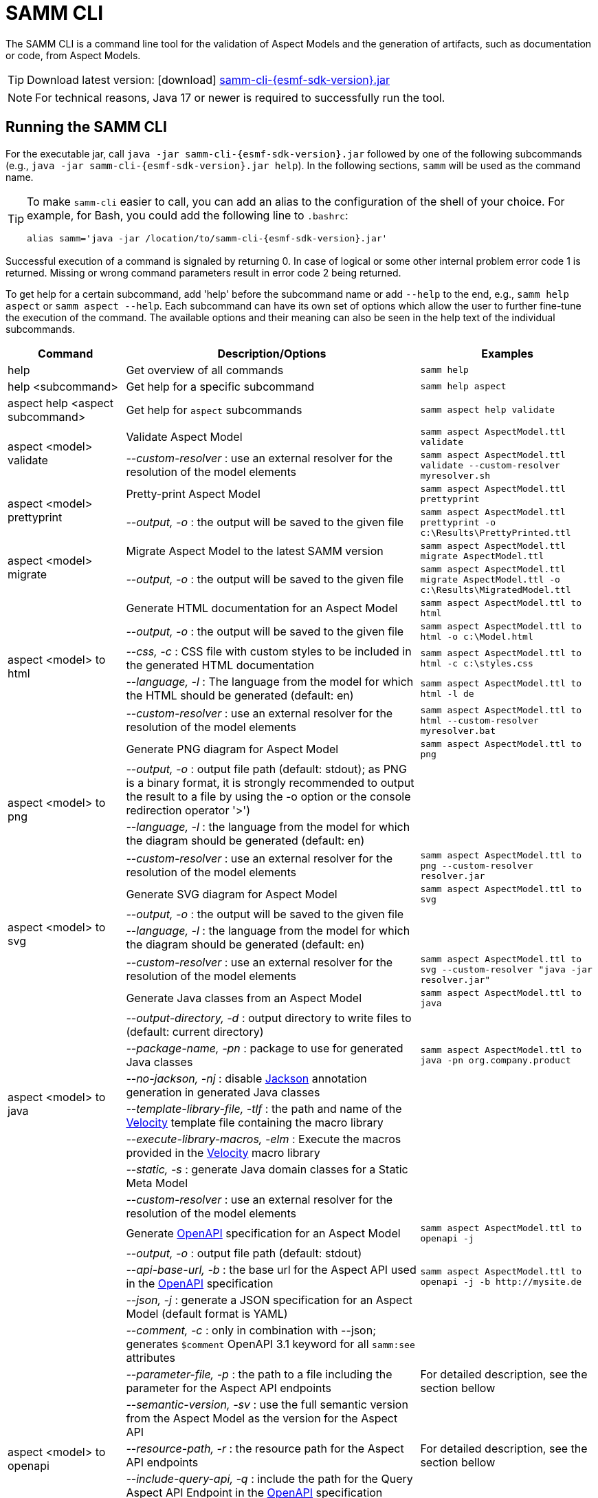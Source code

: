 :page-partial:

[[samm-cli]]
= SAMM CLI

The SAMM CLI is a command line tool for the validation of Aspect Models and the generation of artifacts, such as documentation or code, from Aspect Models.

TIP: Download latest version: icon:download[] https://github.com/eclipse-esmf/esmf-sdk/releases/download/v{esmf-sdk-version}/samm-cli-{esmf-sdk-version}.jar[samm-cli-{esmf-sdk-version}.jar]

NOTE: For technical reasons, Java 17 or newer is required to successfully run the tool.

[[samm-cli-getting-started]]
== Running the SAMM CLI

For the executable jar, call `java -jar samm-cli-{esmf-sdk-version}.jar` followed by one of the following subcommands (e.g., `java -jar samm-cli-{esmf-sdk-version}.jar help`).
In the following sections, `samm` will be used as the command name.

[TIP]
====
To make `samm-cli` easier to call, you can add an alias to the configuration of the shell of your choice.
For example, for Bash, you could add the following line to `.bashrc`:

[source,shell,subs="attributes+,+quotes"]
----
alias samm='java -jar /location/to/samm-cli-{esmf-sdk-version}.jar'
----
====

Successful execution of a command is signaled by returning 0. In case of logical or some other internal problem error code 1 is returned.
Missing or wrong command parameters result in error code 2 being returned.

To get help for a certain subcommand, add 'help' before the subcommand name or add `--help` to the end, e.g., `samm help aspect`
or `samm aspect --help`.
Each subcommand can have its own set of options which allow the user to further fine-tune the execution of the command.
The available options and their meaning can also be seen in the help text of the individual subcommands.

[width="100%",options="header",cols="20,50,30"]
|===
| Command | Description/Options | Examples
| help                             | Get overview of all commands                                                            | `samm help`
| help <subcommand>                | Get help for a specific subcommand                                                      | `samm help aspect`
| aspect help <aspect subcommand>  | Get help for `aspect` subcommands                                                       | `samm aspect help validate`
.2+| aspect <model> validate       | Validate Aspect Model                                                                   | `samm aspect AspectModel.ttl validate`
                                   | _--custom-resolver_ : use an external resolver for the resolution of the model elements | `samm aspect AspectModel.ttl validate --custom-resolver myresolver.sh`
.2+| aspect <model> prettyprint    | Pretty-print Aspect Model                                                               | `samm aspect AspectModel.ttl prettyprint`
                                   | _--output, -o_ : the output will be saved to the given file                             | `samm aspect AspectModel.ttl prettyprint -o c:\Results\PrettyPrinted.ttl`
.2+| aspect <model> migrate        | Migrate Aspect Model to the latest SAMM version                                         | `samm aspect AspectModel.ttl migrate AspectModel.ttl`
                                   | _--output, -o_ : the output will be saved to the given file                             | `samm aspect AspectModel.ttl migrate AspectModel.ttl -o c:\Results\MigratedModel.ttl`
.5+| aspect <model> to html        | Generate HTML documentation for an Aspect Model                                         | `samm aspect AspectModel.ttl to html`
                                   | _--output, -o_ : the output will be saved to the given file                             | `samm aspect AspectModel.ttl to html -o c:\Model.html`
                                   | _--css, -c_ : CSS file with custom styles to be included in the generated HTML
                                       documentation                                                                         | `samm aspect AspectModel.ttl to html -c c:\styles.css`
                                   | _--language, -l_ : The language from the model for which the HTML should be generated
                                       (default: en)                                                                         | `samm aspect AspectModel.ttl to html -l de`
                                   | _--custom-resolver_ : use an external resolver for the resolution of the model elements | `samm aspect AspectModel.ttl to html --custom-resolver myresolver.bat`
.4+| aspect <model> to png         | Generate PNG diagram for Aspect Model                                                   | `samm aspect AspectModel.ttl to png`
                                   | _--output, -o_ : output file path (default: stdout); as PNG is a binary format, it is
                                       strongly recommended to output the result to a file by using the -o option or the
                                       console redirection operator '>')|
                                   | _--language, -l_ : the language from the model for which the diagram should be
                                       generated (default: en)                                                               |
                                   | _--custom-resolver_ : use an external resolver for the resolution of the model elements | `samm aspect AspectModel.ttl to png --custom-resolver resolver.jar`
.4+| aspect <model> to svg         | Generate SVG diagram for Aspect Model                                                   | `samm aspect AspectModel.ttl to svg`
                                   | _--output, -o_ : the output will be saved to the given file                             |
                                   | _--language, -l_ : the language from the model for which the diagram should be
                                       generated (default: en)                                                               |
                                   | _--custom-resolver_ : use an external resolver for the resolution of the model elements | `samm aspect AspectModel.ttl to svg --custom-resolver "java -jar resolver.jar"`
.8+| aspect <model> to java        | Generate Java classes from an Aspect Model                                              | `samm aspect AspectModel.ttl to java`
                                   | _--output-directory, -d_ : output directory to write files to (default:
                                       current directory)                                                                    |
                                   | _--package-name, -pn_ : package to use for generated Java classes                       | `samm aspect AspectModel.ttl to java -pn org.company.product`
                                   | _--no-jackson, -nj_ : disable https://github.com/FasterXML/jackson[Jackson] annotation
                                       generation in generated Java classes                                                  |
                                   | _--template-library-file, -tlf_ : the path and name of the
                                       https://velocity.apache.org/[Velocity] template file containing the macro library     |
                                   | _--execute-library-macros, -elm_ : Execute the macros provided in the
                                       https://velocity.apache.org/[Velocity] macro library                                  |
                                   | _--static, -s_ : generate Java domain classes for a Static Meta Model                   |
                                   | _--custom-resolver_ : use an external resolver for the resolution of the model elements |
.15+| aspect <model> to openapi    | Generate https://spec.openapis.org/oas/v3.0.3[OpenAPI] specification for an Aspect Model| `samm aspect AspectModel.ttl to openapi -j`
                                   | _--output, -o_ : output file path (default: stdout)                                     |
                                   | _--api-base-url, -b_ : the base url for the Aspect API used in the
                                       https://spec.openapis.org/oas/v3.0.3[OpenAPI] specification                           | `samm aspect AspectModel.ttl to openapi -j -b \http://mysite.de`
                                   | _--json, -j_ : generate a JSON specification for an Aspect Model (default format
                                       is YAML)                                                                              |
                                   | _--comment, -c_ : only in combination with --json; generates `$comment`
                                       OpenAPI 3.1 keyword for all `samm:see` attributes                                     |
                                   | _--parameter-file, -p_ : the path to a file including the parameter for the Aspect
                                       API endpoints                                                                         | For detailed description, see the section bellow
                                   | _--semantic-version, -sv_ : use the full semantic version from the Aspect Model as the
                                       version for the Aspect API                                                            |
                                   | _--resource-path, -r_ : the resource path for the Aspect API endpoints                  | For detailed description, see the section bellow
                                   | _--include-query-api, -q_ : include the path for the Query Aspect API Endpoint in the
                                       https://spec.openapis.org/oas/v3.0.3[OpenAPI] specification                           |
                                   | _--paging-none, -pn_ : exclude paging information for the Aspect API Endpoint in the
                                       https://spec.openapis.org/oas/v3.0.3[OpenAPI] specification                           |
                                   | _--paging-cursor-based, -pc_ : in case there is more than one paging possibility,
                                       it must be cursor based paging                                                        |
                                   | _--paging-offset-based, -po_ : in case there is more than one paging possibility,
                                       it must be offset based paging                                                        |
                                   | _--paging-time-based, -pt_ : in case there is more than one paging possibility,
                                       it must be time based paging                                                          |
                                   | _--language, -l_ : The language from the model for which an OpenAPI specification should
                                       be generated (default: en)                                                            | `samm aspect AspectModel.ttl to openapi -l de`
                                   | _--custom-resolver_ : use an external resolver for the resolution of the model elements |
.3+| aspect <model> to json        | Generate example JSON payload data for an Aspect Model                                  | `samm aspect AspectModel.ttl to json`
                                   | _--output, -o_ : output file path (default: stdout)                                     |
                                   | _--custom-resolver_ : use an external resolver for the resolution of the model elements |
.4+| aspect <model> to schema      | Generate JSON schema for an Aspect Model                                                | `samm aspect AspectModel.ttl to schema`
                                   | _--output, -o_ : output file path (default: stdout)                                     |
                                   | _--language, -l_ : The language from the model for which a JSON schema should be
                                       generated (default: en)                                                               | `samm aspect AspectModel.ttl to schema -l de`
                                   | _--custom-resolver_ : use an external resolver for the resolution of the model elements |
.4+| aspect <model> to aas         | Generate Asset Administration Shell (AAS) submodel template for an Aspect Model         | `samm aspect AspectModel.ttl to aas`
                                   | _--output, -o_ : output file path (default: stdout)                                     |
                                   | _--format, -f_ : output file format (xml, json, or aasx, default: xml)                  |
                                   | _--custom-resolver_ : use an external resolver for the resolution of the model elements |
|===

=== Custom model resolver

To allow the users to provide their own custom implementations of a model resolver, `--custom-resolver` command-line switch can be used.
The value of the switch can be any command which is directly executable by the underlying operating system (such as a batch script on Windows or a shell script on Linux/Unix).
When a model element needs to be resolved, this command is executed with the URN of the element to resolve passed as the last parameter.
The command can provide other parameters as well, the element URN will be added automatically as the last one by samm-cli.
The resolved model definition is expected to be output to the stdout in Turtle format.
From there, it is read by the samm-cli and passed on to the internal processing pipeline.
In this way the extension can be flexibly done in any programming language/script language, including complex logic if necessary.

== Using the CLI to create a JSON OpenAPI Specification

Every specification is based on one Aspect, which needs a separately defined server URL where the given aspect will be.
The URL will be defined as string with the `-b` option, i.e.: https://www.example.org.
The default URL, using the above defined --api-base-url, would result in https://www.example.org/api/v1/\{tenantId}/<aspectName>.
By default the Aspect's local name is used as path.
The default path can be manipulated with the `--resource-path` switch.
If the path is defined further, for example `--resource-path "/resources/\{resourceId}"`, the resulting URL would be: https://www.example.org/api/v1/\{tenantId}/resources/\{resourceId}.

It will be required to specify the parameter, in case there is an additional parameter defined.
This has to be in JSON or in YAML, depending on the kind of specification chosen.
For example:
With the option `--resource-path "/resources/\{resourceId}"` the generator constructs the URL https://www.example.org/api/v1/\{tenantId}/resources/\{resourceId}
and then the `--parameter-file` defines the parameter resourceId in yaml:

----
resourceId:
  name: resourceId
  in: path
  description: An example resource Id.
  required: true
  schema:
    type: string
----

The full command would result in:

[source,shell,subs="attributes+,+quotes"]
----
java -jar samm-cli-{esmf-sdk-version}.jar aspect _AspectModel.ttl_ to openapi -b "https://www.example.org" -r "/resources/\{resourceId}" -p _fileLocation_
----

=== Mapping between the Aspect Models and the OpenAPI Specification

In this section, a detailed description of the mapping between individual Aspect elements and the OpenAPI specification is given.
To make it easier to follow, the mapping is explained based on a concrete example, divided into logically coherent blocks.
Please bear in mind that these blocks are snippets or fragments of a larger whole; viewed in isolation they do not necessarily form a valid or meaningful Aspect Model or OpenAPI specification.

==== Naming and versioning

Please consider the following model fragment, with the attention focused on the numbered elements:

[source,turtle,subs="attributes+,+quotes"]
----
@prefix : <urn:samm:{example-ns}.myapplication:1.0.0#> .
@prefix samm: <{samm}> .

:Test a samm:Aspect; <3>
    samm:preferredName "TestAspect"@en ; <2>
    samm:preferredName "TestAspekt"@de .
----

<1> prefix used to build the full URN of :Test Aspect
<2> the preferred name of the Aspect in language of user's choice
<3> the name of the Aspect

For the generated OpenAPI Specification, the following mapping would apply:

[source,JSON]
----
{
  "openapi" : "3.0.3",
  "info" : {
    "title" : "TestAspect", // <2> <3>
    "version" : "v2" // <1>
  }
}
----

<1> depending on parameters used when generating the specification, this is either the major version of the full Aspect URN (*2*.0.0), or it can be the full version (`v2.0.0`), if using `-sv` (semantic version) command line switch
<2> if present, `samm:preferredName` is used as the value for the `title` element of the specification
<3> as `samm:preferredName` is an optional element, in cases when it is missing the name of the Aspect is used instead

The version information as described above is also used in the URL definitions of the `servers` block of the specification:

[source,JSON]
----
{
 "servers" : [ {
    "url" : "http://mysite/api/v2", // <1>
    "variables" : {
      "api-version" : {
        "default" : "v2" // <1>
      }
    }
  } ]
}
----

The name of the Aspect is used to generate several important OpenAPI artifacts, like the path definitions for the API:

[source,JSON]
----
{
 "paths" : {
    "/{tenant-id}/test" : { // <3>
      "get" : {
        "tags" : [ "Test" ], // <3>
        "operationId" : "getTest" // <3>
      }
    }
  }
}
----

and the definitions for request bodies and responses in the corresponding blocks (`requestBodies` and `responses`) of the OpenAPI specification (example omitted for simplicity).

==== Mapping of Aspect and its properties

For each Aspect in the model, an entry in the `components/schemas` part of the OpenAPI specification is generated.
For an example Aspect from the following fragment:

[source,turtle]
----
:Test a samm:Aspect; <1>
    samm:properties (
        :prop1 <2>
        [ samm:property :prop2; samm:payloadName "givenName"; ] <3>
        [ samm:property :prop3; samm:optional true; ] ). <4>

:prop1 a samm:Property;
    samm:description "Description of Property1"@en; <5>
    samm:characteristic :Enum. <6>
----

an entry like the one given in the following JSON will be generated:

[source,JSON]
----
"Test" : { // <1>
  "type" : "object",
    "properties" : {
      "prop1" : { // <2>
        "description" : "Description of Property1", // <5>
        "$ref" : "#/components/schemas/urn_samm_test_2.0.0_Enum" // <6>
      },
      "givenName" : { // <3>
        "$ref" : "#/components/schemas/urn_samm_test_2.0.0_EntityChar"
      },
      "prop3" : { // <4>
        "$ref" : "#/components/schemas/urn_samm_test_2.0.0_StringCharacteristic"
      }
    },
    "required" : [ "prop1", "givenName" ] // <2> <3>
}
----

<1> the name of the Aspect is used to name the schema object for the aspect
<2> with plain property references, the name of the property is used to name the property definition
<3> in cases where a payload name is defined on a specific property, it is used in preference to the plain property name
<4> if the property use is also defined as optional, the property will not be included in the list of the required properties
<5> the values of `samm:description` elements in property definitions are included in the generated JSON
<6> for each of the properties characteristics an entry in `components/schemas` is generated and referenced here; if the characteristic is of complex type, the whole procedure is applied recursively to the complex type's properties

==== Mapping of Aspect's operations

If the Aspect also has a non-empty list of operations defined, like the one in the following example:

[source,turtle]
----
:AspectWithOperation a samm:Aspect ;
   samm:properties ( ) ;
   samm:operations ( :testOperation ) .

:testOperation a samm:Operation ;
   samm:input ( :input ) ; <1>
   samm:output :output . <2>

:output a samm:Property ;
   samm:characteristic samm-c:Text . <3>

:input a samm:Property ;
   samm:characteristic samm-c:Text . <4>
----

then additional entries are added to the generated OpenAPI specification.
First, there is an additional entry in the `paths` section of the specification: `/{tenant-id}/aspect-with-operation/*operations*`.
The available operations are then added to the `components/schemas` part:

[source,JSON]
----
{
 "Operation" : {
    "allOf" : [ {
      "$ref" : "#/components/schemas/JsonRpc"
    }, {
      "properties" : {
        "params" : {
          "type" : "object",
          "required" : [ "input" ], // <1>
          "properties" : {
            "input" : { // <1>
              "$ref" : "#/components/schemas/urn_samm_org.eclipse.esmf.samm_characteristic_2.0.0_Text" // <3>
            }
          }
        },
        "method" : {
          "type" : "string",
          "description" : "The method name",
          "example" : "testOperation"
        }
      }
    } ]
  },
 "OperationResponse" : {
    "allOf" : [ {
      "$ref" : "#/components/schemas/JsonRpc"
    }, {
      "properties" : {
        "result" : {
          "type" : "object",
          "required" : [ "output" ], // <2>
          "properties" : {
            "output" : { // <2>
              "$ref" : "#/components/schemas/urn_samm_org.eclipse.esmf.samm_characteristic_2.0.0_Text" // <4>
            }
          }
        }
      }
    } ]
  }
}
----

<1> the names of the input
<2> and output parameters are reflected in the properties generated for the request/response objects
<3> the characteristics are generated
<4> and referenced as described in the point 6 of the section "Mapping of Aspect and its properties"

As usual, corresponding entries referencing the definitions above are added to the `requestBodies` and `responses` sections (examples omitted for simplicity).
For technical reasons, there may be a slight variation in the generated JSON depending on whether the aspect has one or more operations defined.

==== Mapping of Collections

There are some additional JSON entries generated for complex types related to various types of collections to facilitate access to the individual elements of these collections via paging.
As these entries are rather of static character without direct references to any aspect elements, it suffices here to give a short overview about which kind of paging is available for which type of collection:

* a general Collection - cursor and/or offset based paging
* TimeSeries - cursor, offset and/or time based paging

For all these paging mechanisms, an additional entry with the name `PagingSchema` is generated in the `components/schemas` part of the specification,
which is then used as the main response schema for the Aspect. Basically, instead of a single Aspect, a collection of Aspects is returned,
together with optional total number of Aspects available in the collection:

[source,JSON]
----
"PagingSchema" : {
  "type" : "object",
  "properties" : {
    "items" : {
      "type" : "array",
      "items" : {
        "$ref" : "#/components/schemas/Test"
      }
    },
    "totalItems" : {
      "type" : "number"
    }
  }
}
----

Depending on the concrete paging model selected, there can be additional properties in the `PagingSchema` object.
For cursor based paging, the `cursor` object denotes the position of the returned Aspects in relation to some other
uniquely identifiable Aspect (`before` or `after` it):

[source,JSON]
----
"cursor" : {
  "type" : "object",
  "properties" : {
    "before" : {
      "type" : "string",
      "format" : "uuid"
    },
    "after" : {
      "type" : "string",
      "format" : "uuid"
    }
  }
},
----

For offset and time based paging, the data is returned in batches of requested size ("pages"), described using the following properties (the meaning of which is self explanatory):

[source,JSON]
----
"totalPages" : {
  "type" : "number"
},
"pageSize" : {
  "type" : "number"
},
"currentPage" : {
  "type" : "number"
}
----

In addition to the `PagingSchema` object, also several new parameters are added to the request parameters section of the generated document,
with the help of which the size and/or the relative position of the returned data can be controlled.
All paging mechanisms have the following parameters in common, the meaning of which can be discerned from their descriptions:

[source,JSON]
----
{
  "name" : "count",
  "in" : "query",
  "description" : "Number of items to return per call.",
  "required" : false,
  "schema" : {
    "type" : "number"
  }
},
{
  "name" : "totalItemCount",
  "in" : "query",
  "description" : "Flag that indicates that the total counts should be returned.",
  "required" : false,
  "schema" : {
    "type" : "boolean"
  }
}
----

Depending on the exact paging model selected, additional paging specific parameters are available.
For offset based paging:
[source,JSON]
----
"name" : "start",
"in" : "query",
"description" : "Starting index which is starting by 0",
"required" : false,
"schema" : {
  "type" : "number"
}
----

For cursor based paging:
[source,JSON]
----
{
  "name" : "previous",
  "in" : "query",
  "description" : "URL to request the previous items. An empty value indicates there are no previous items.",
  "required" : false,
  "schema" : {
    "type" : "string",
    "format" : "uri"
  }
},{
  "name" : "next",
  "in" : "query",
  "description" : "URL to request the next items. An empty value indicates there are no other items.",
  "required" : false,
  "schema" : {
    "type" : "string",
    "format" : "uri"
    }
}, {
  "name" : "before",
  "in" : "query",
  "description" : "The cursor that points to the start of the page of items that has been returned.",
  "required" : false,
  "schema" : {
   "type" : "string",
    "format" : "uuid"
  }
}, {
  "name" : "after",
  "in" : "query",
  "description" : "The cursor that points to the end of items that has been returned.",
  "required" : false,
  "schema" : {
    "type" : "string",
    "format" : "uuid"
  }
}
----

And finally for the time based paging:
[source,JSON]
----
{
  "name" : "since",
  "in" : "query",
  "description" : "A timestamp that points to the start of the time-based data.",
  "required" : false,
  "schema" : {
    "type" : "string",
    "format" : "date-time"
  }
}, {
  "name" : "until",
  "in" : "query",
  "description" : "A timestamp that points to the end of the time-based data.",
  "required" : false,
  "schema" : {
    "type" : "string",
    "format" : "date-time"
  }
}, {
  "name" : "limit",
  "in" : "query",
  "description" : "Number of items to return per call.",
  "required" : false,
    "schema" : {
    "type" : "number"
  }
}
----

[[models-directory-structure]]
== Understanding the models directory structure

An Aspect Model file can contain an Aspect definition as well as other model elements that are defined in the same versioned namespace, as described in the xref:samm-specification:ROOT:namespaces.adoc[Namespaces section of the
specification].
Additionally, it is possible to split one versioned namespace across multiple files, for example to define a Characteristic that is usable in multiple Aspects into its own file.
In order for SAMM CLI to be able to resolve references to such externally defined model elements, the model files must be organized in a directory structure as follows:

`_namespace_/_version_/_name_.ttl`

where _namespace_ corresponds to the hierarchical namespace that is part of the model element's URN, e.g.
`com.mycompany.myproduct` and _version_ corresponds to the version of the namespace.
The resulting directory structure then looks like the following:

[source,subs=+quotes]
----
_models root_
└── com.mycompany.myproduct
    ├── 1.0.0
    │   ├── MyAspect.ttl
    │   ├── MyEntity.ttl
    │   └── myProperty.ttl
    └── 1.1.0
        └── MyAspect.ttl
----

The name of the directory shown as _models root_ above can be chosen freely.
The SAMM CLI will resolve the file path relative to the input file by following the folder structure described above.
Each of the files in the `1.0.0` directory should therefore have an empty prefix declaration such as `@prefix : <urn:samm:com.mycompany.myproduct:1.0.0#>`.
